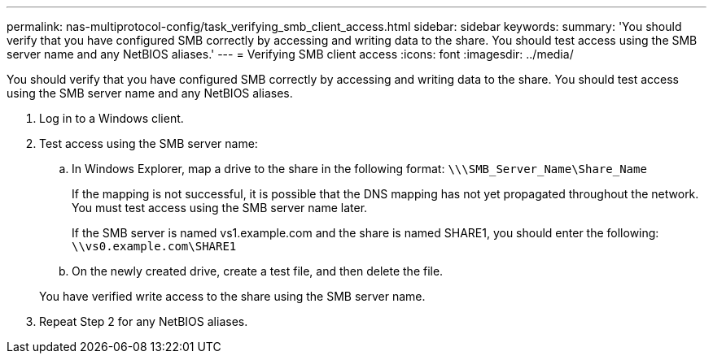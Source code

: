 ---
permalink: nas-multiprotocol-config/task_verifying_smb_client_access.html
sidebar: sidebar
keywords: 
summary: 'You should verify that you have configured SMB correctly by accessing and writing data to the share. You should test access using the SMB server name and any NetBIOS aliases.'
---
= Verifying SMB client access
:icons: font
:imagesdir: ../media/

[.lead]
You should verify that you have configured SMB correctly by accessing and writing data to the share. You should test access using the SMB server name and any NetBIOS aliases.

. Log in to a Windows client.
. Test access using the SMB server name:
 .. In Windows Explorer, map a drive to the share in the following format: `\⁠\\SMB_Server_Name\Share_Name`
+
If the mapping is not successful, it is possible that the DNS mapping has not yet propagated throughout the network. You must test access using the SMB server name later.
+
If the SMB server is named vs1.example.com and the share is named SHARE1, you should enter the following: `\⁠\vs0.example.com\SHARE1`

 .. On the newly created drive, create a test file, and then delete the file.

+
You have verified write access to the share using the SMB server name.
. Repeat Step 2 for any NetBIOS aliases.
